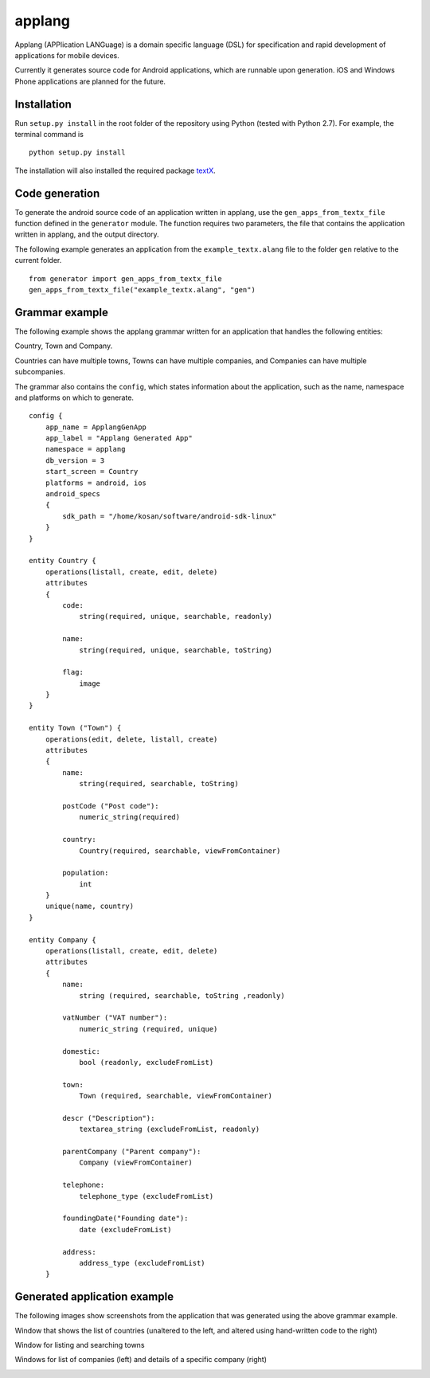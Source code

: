 applang
=======

Applang (APPlication LANGuage) is a domain specific language (DSL) for specification and rapid development
of applications for mobile devices.

Currently it generates source code for Android applications, which are runnable upon generation. iOS and Windows Phone applications are planned for the future.

Installation
------------

Run ``setup.py install`` in the root folder of the repository using Python (tested with Python 2.7).
For example, the terminal command is

::

    python setup.py install

The installation will also installed the required package `textX`_.


Code generation
---------------

To generate the android source code of an application written in applang, use the ``gen_apps_from_textx_file`` function defined in the ``generator`` module. The function requires two parameters, the file that contains the application written in applang, and the output directory. 

The following example generates an application from the ``example_textx.alang`` file to the folder ``gen`` relative to the current folder.

::

    from generator import gen_apps_from_textx_file
    gen_apps_from_textx_file("example_textx.alang", "gen")


Grammar example
---------------

The following example shows the applang grammar written for an application that handles the following entities: 

Country, Town and Company. 

Countries can have multiple towns, Towns can have multiple companies, and Companies can have multiple subcompanies.

The grammar also contains the ``config``, which states information about the application, such as the name, namespace and platforms on which to generate.

::

  config {
      app_name = ApplangGenApp
      app_label = "Applang Generated App"
      namespace = applang
      db_version = 3
      start_screen = Country
      platforms = android, ios
      android_specs
      {
          sdk_path = "/home/kosan/software/android-sdk-linux"
      }
  }
  
  entity Country {
      operations(listall, create, edit, delete)
      attributes
      {
          code:
              string(required, unique, searchable, readonly)
  
          name:
              string(required, unique, searchable, toString)
  
          flag:
              image
      }
  }
  
  entity Town ("Town") {
      operations(edit, delete, listall, create)
      attributes
      {
          name:
              string(required, searchable, toString)
  
          postCode ("Post code"):
              numeric_string(required)
  
          country:
              Country(required, searchable, viewFromContainer)
  
          population:
              int
      }
      unique(name, country)
  }
  
  entity Company {
      operations(listall, create, edit, delete)
      attributes
      {
          name:
              string (required, searchable, toString ,readonly)
  
          vatNumber ("VAT number"):
              numeric_string (required, unique)
  
          domestic:
              bool (readonly, excludeFromList)
  
          town:
              Town (required, searchable, viewFromContainer)
  
          descr ("Description"):
              textarea_string (excludeFromList, readonly)
  
          parentCompany ("Parent company"):
              Company (viewFromContainer)
  
          telephone:
              telephone_type (excludeFromList)
  
          foundingDate("Founding date"):
              date (excludeFromList)
  
          address:
              address_type (excludeFromList)
      }


Generated application example
-----------------------------

The following images show screenshots from the application that was generated using the above grammar example.

Window that shows the list of countries (unaltered to the left, and altered using hand-written code to the right)

.. image:: https://raw.githubusercontent.com/kosanmil/applang/master/screenshots/country_list_altered.png

Window for listing and searching towns

.. image:: https://raw.githubusercontent.com/kosanmil/applang/master/screenshots/town_search.png

Windows for list of companies (left) and details of a specific company (right)

.. image:: https://raw.githubusercontent.com/kosanmil/applang/master/screenshots/company.png



.. _textX: https://github.com/igordejanovic/textX
